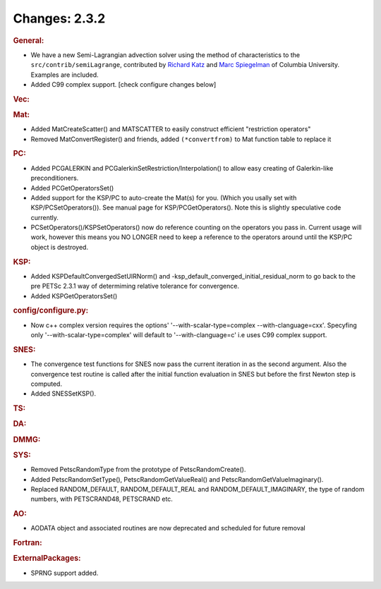 ==============
Changes: 2.3.2
==============


.. rubric:: General:

-  We have a new Semi-Lagrangian advection solver using the method of
   characteristics to the ``src/contrib/semiLagrange``, contributed
   by `Richard Katz <mailto:katz@ldeo.columbia.edu>`__ and `Marc
   Spiegelman <mailto:mspieg@ldeo.columbia.edu>`__ of Columbia
   University. Examples are included.
-  Added C99 complex support. [check configure changes below]

.. rubric:: Vec:

.. rubric:: Mat:

-  Added MatCreateScatter() and MATSCATTER to easily construct
   efficient "restriction operators"
-  Removed MatConvertRegister() and friends, added ``(*convertfrom)`` to
   Mat function table to replace it

.. rubric:: PC:

-  Added PCGALERKIN and PCGalerkinSetRestriction/Interpolation() to
   allow easy creating of Galerkin-like preconditioners.
-  Added PCGetOperatorsSet()
-  Added support for the KSP/PC to auto-create the Mat(s) for you.
   (Which you usally set with KSP/PCSetOperators()). See manual page
   for KSP/PCGetOperators(). Note this is slightly speculative code
   currently.
-  PCSetOperators()/KSPSetOperators() now do reference counting on
   the operators you pass in. Current usage will work, however this
   means you NO LONGER need to keep a reference to the operators
   around until the KSP/PC object is destroyed.

.. rubric:: KSP:

-  Added KSPDefaultConvergedSetUIRNorm() and
   -ksp_default_converged_initial_residual_norm to go back to the pre
   PETSc 2.3.1 way of determiming relative tolerance for convergence.
-  Added KSPGetOperatorsSet()

.. rubric:: config/configure.py:

-  Now c++ complex version requires the options'
   '--with-scalar-type=complex --with-clanguage=cxx'. Specyfing only
   '--with-scalar-type=complex' will default to '--with-clanguage=c'
   i.e uses C99 complex support.

.. rubric:: SNES:

-  The convergence test functions for SNES now pass the current
   iteration in as the second argument. Also the convergence test
   routine is called after the initial function evaluation in SNES
   but before the first Newton step is computed.
-  Added SNESSetKSP().

.. rubric:: TS:

.. rubric:: DA:

.. rubric:: DMMG:

.. rubric:: SYS:

-  Removed PetscRandomType from the prototype of PetscRandomCreate().
-  Added PetscRandomSetType(), PetscRandomGetValueReal() and
   PetscRandomGetValueImaginary().
-  Replaced RANDOM_DEFAULT, RANDOM_DEFAULT_REAL and
   RANDOM_DEFAULT_IMAGINARY, the type of random numbers, with
   PETSCRAND48, PETSCRAND etc.

.. rubric:: AO:

-  AODATA object and associated routines are now deprecated and
   scheduled for future removal

.. rubric:: Fortran:

.. rubric:: ExternalPackages:

-  SPRNG support added.
